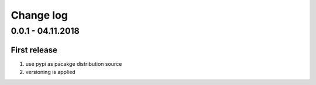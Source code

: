 Change log
================================================================================

0.0.1 - 04.11.2018
--------------------------------------------------------------------------------

First release
^^^^^^^^^^^^^^^^^^^^^^^^^^^^^^^^^^^^^^^^^^^^^^^^^^^^^^^^^^^^^^^^^^^^^^^^^^^^^^^^

#. use pypi as pacakge distribution source
#. versioning is applied
